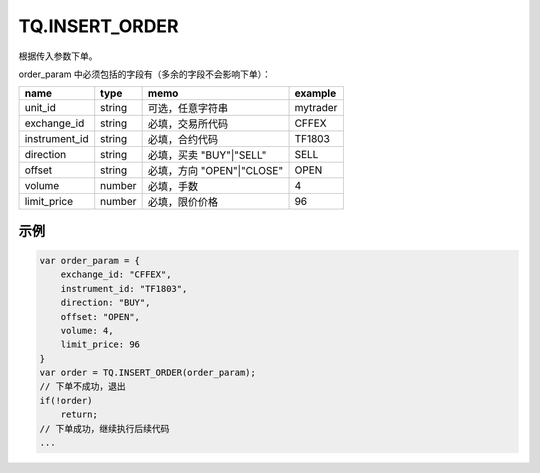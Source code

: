 .. _s_insert_order:

TQ.INSERT_ORDER
==================================

根据传入参数下单。

.. js:function:: INSERT_ORDER(order_param)

   :param object order_param: 参数对象
   :returns: order 或者 false

order_param 中必须包括的字段有（多余的字段不会影响下单）：

================  ========  =========================  =========
name              type      memo                       example
================  ========  =========================  =========
unit_id           string    可选，任意字符串              mytrader
exchange_id       string    必填，交易所代码              CFFEX
instrument_id     string    必填，合约代码                TF1803
direction         string    必填，买卖 "BUY"|"SELL"      SELL              
offset            string    必填，方向 "OPEN"|"CLOSE"    OPEN           
volume            number    必填，手数                   4
limit_price       number    必填，限价价格                96
================  ========  =========================  =========

示例
----------------------------------

.. code-block:: javascript

    var order_param = {
        exchange_id: "CFFEX",
        instrument_id: "TF1803",
        direction: "BUY",
        offset: "OPEN",
        volume: 4,
        limit_price: 96
    }
    var order = TQ.INSERT_ORDER(order_param);
    // 下单不成功，退出
    if(!order)
        return;
    // 下单成功，继续执行后续代码
    ...
